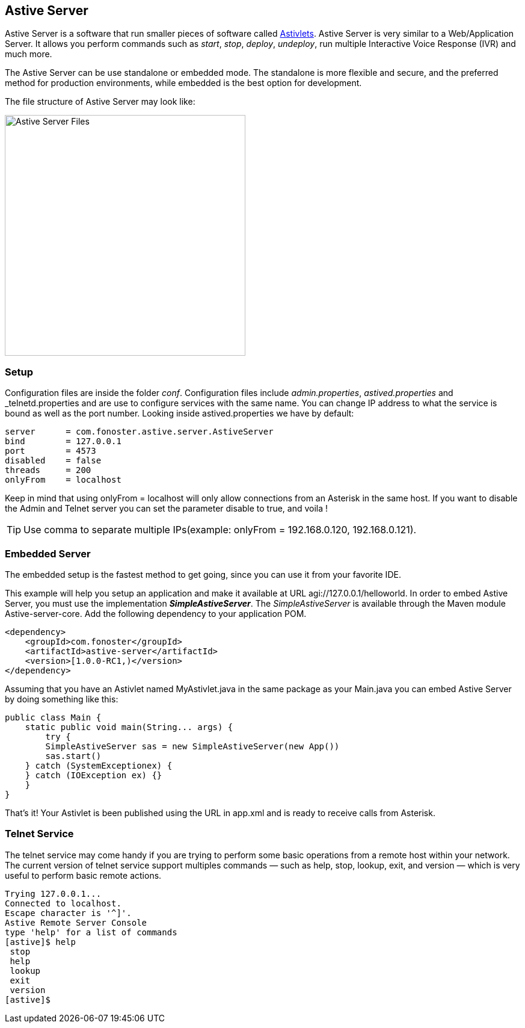 Astive Server
-------------

Astive Server is a software that run smaller pieces of software called link:GuideAstivlets[Astivlets]. Astive Server is very similar to a Web/Application Server. It allows you perform commands such as _start_, _stop_, _deploy_, _undeploy_, run multiple Interactive Voice Response (IVR) and much more.

The Astive Server can be use standalone or embedded mode. The standalone is more flexible and secure, and the preferred method for production environments, while embedded is the best option for development.

The file structure of Astive Server may look like:

image::guide/images/astive_server_tree.png[Astive Server Files, height=400]

Setup
~~~~~

Configuration files are inside the folder _conf_. Configuration files include _admin.properties_, _astived.properties_ and _telnetd.properties and are use to configure services with the same name. You can change IP address to what the service is bound as well as the port number. Looking inside astived.properties we have by default:

....
server      = com.fonoster.astive.server.AstiveServer
bind        = 127.0.0.1
port        = 4573
disabled    = false
threads     = 200
onlyFrom    = localhost
....

Keep in mind that using +onlyFrom = localhost+ will only allow connections from an Asterisk in the same host. If you want to disable the Admin and Telnet server you can set the parameter disable to true, and voila !

TIP: Use comma to separate multiple IPs(example: onlyFrom = 192.168.0.120, 192.168.0.121).

Embedded Server
~~~~~~~~~~~~~~~

The embedded setup is the fastest method to get going, since you can use it from your favorite IDE.

This example will help you setup an application and make it available at URL +agi://127.0.0.1/helloworld+. In order to embed Astive Server, you must use the implementation *_SimpleAstiveServer_*. The _SimpleAstiveServer_ is available through the Maven module Astive-server-core. Add the following dependency to your application POM.

[source,xml]
<dependency>
    <groupId>com.fonoster</groupId>
    <artifactId>astive-server</artifactId>
    <version>[1.0.0-RC1,)</version>
</dependency>

Assuming that you have an Astivlet named MyAstivlet.java in the same package as your Main.java you can embed Astive Server by doing something like this:

[source,java]
public class Main {
    static public void main(String... args) {
        try {
        SimpleAstiveServer sas = new SimpleAstiveServer(new App())
        sas.start()
    } catch (SystemExceptionex) {
    } catch (IOException ex) {}
    }
}

That's it! Your Astivlet is been published using the URL in app.xml and is ready to receive calls from Asterisk.

Telnet Service
~~~~~~~~~~~~~~

The telnet service may come handy if you are trying to perform some basic operations from a remote host within your network. The current version of telnet service support multiples commands — such as help, stop, lookup, exit, and version — which is very useful to perform basic remote actions.

....
Trying 127.0.0.1...
Connected to localhost.
Escape character is '^]'.
Astive Remote Server Console
type 'help' for a list of commands
[astive]$ help
 stop
 help
 lookup
 exit
 version
[astive]$
....
